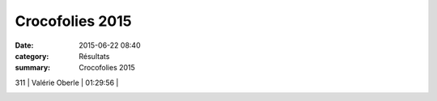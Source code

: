 Crocofolies 2015
================

:date: 2015-06-22 08:40
:category: Résultats
:summary: Crocofolies 2015

|Crocofolies 2015|

311       | Valérie Oberle             | 01:29:56     |

|Crocofolies 2015 #0|

.. |Crocofolies 2015| image:: http://assets.acr-dijon.org/old/httpimgover-blog-kiwicom149288520150622-ob_ef82ce_jean-louis1.jpg
.. |Crocofolies 2015 #0| image:: http://assets.acr-dijon.org/old/httpimgover-blog-kiwicom149288520150622-ob_e9d095_david2.jpg
